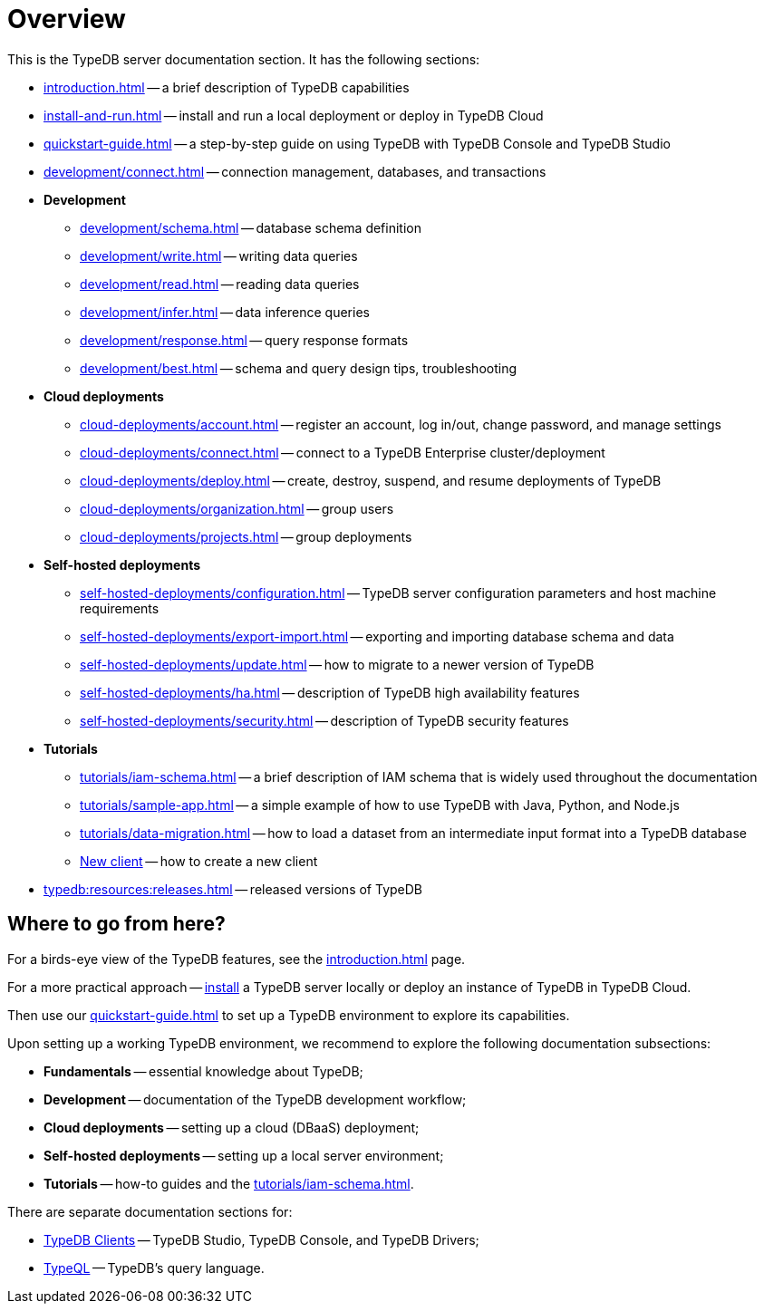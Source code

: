= Overview
:keywords: typedb, typeql, documentation, overview, introduction
:longTailKeywords: documentation overview, learn typedb, learn typeql, typedb schema, typedb data model
:pageTitle: Documentation overview
:summary: A birds-eye view of TypeQL and TypeDB

This is the TypeDB server documentation section. It has the following sections:

* xref:introduction.adoc[] -- a brief description of TypeDB capabilities
* xref:install-and-run.adoc[] -- install and run a local deployment or deploy in TypeDB Cloud
* xref:quickstart-guide.adoc[] -- a step-by-step guide on using TypeDB with TypeDB Console and TypeDB Studio
* xref:development/connect.adoc[] -- connection management, databases, and transactions

* *Development*
 ** xref:development/schema.adoc[] -- database schema definition
 ** xref:development/write.adoc[] -- writing data queries
 ** xref:development/read.adoc[] -- reading data queries
 ** xref:development/infer.adoc[] -- data inference queries
 ** xref:development/response.adoc[] -- query response formats
// ** xref:development/api.adoc[] -- brief description of TypeDB Driver API and TypeDB Drivers
// #todo Consider moving API to Clients section with tabs
 ** xref:development/best.adoc[] -- schema and query design tips, troubleshooting

* *Cloud deployments*
** xref:cloud-deployments/account.adoc[] -- register an account, log in/out, change password, and manage settings
** xref:cloud-deployments/connect.adoc[] -- connect to a TypeDB Enterprise cluster/deployment
** xref:cloud-deployments/deploy.adoc[] -- create, destroy, suspend, and resume deployments of TypeDB
** xref:cloud-deployments/organization.adoc[] -- group users
** xref:cloud-deployments/projects.adoc[] -- group deployments

* *Self-hosted deployments*
 ** xref:self-hosted-deployments/configuration.adoc[] -- TypeDB server configuration parameters and host machine requirements
 ** xref:self-hosted-deployments/export-import.adoc[] -- exporting and importing database schema and data
 ** xref:self-hosted-deployments/update.adoc[] -- how to migrate to a newer version of TypeDB
 ** xref:self-hosted-deployments/ha.adoc[] -- description of TypeDB high availability features
 ** xref:self-hosted-deployments/security.adoc[] -- description of TypeDB security features

* *Tutorials*
 ** xref:tutorials/iam-schema.adoc[] -- a brief description of IAM schema that is widely used throughout the documentation
 ** xref:tutorials/sample-app.adoc[] -- a simple example of how to use TypeDB with Java, Python, and Node.js
 ** xref:tutorials/data-migration.adoc[] -- how to load a dataset from an intermediate input format
 into a TypeDB database
 ** xref:tutorials/new-driver-tutorial.adoc[New client] -- how to create a new client

* xref:typedb:resources:releases.adoc[] -- released versions of TypeDB

== Where to go from here?

For a birds-eye view of the TypeDB features, see the xref:introduction.adoc[] page.

For a more practical approach -- xref:install-and-run.adoc[install] a TypeDB server locally or
deploy an instance of TypeDB in TypeDB Cloud.

Then use our xref:quickstart-guide.adoc[] to set up a TypeDB environment to explore its capabilities.

Upon setting up a working TypeDB environment, we recommend to explore the following documentation subsections:

* *Fundamentals* -- essential knowledge about TypeDB;
* *Development* -- documentation of the TypeDB development workflow;
* *Cloud deployments* -- setting up a cloud (DBaaS) deployment;
* *Self-hosted deployments* -- setting up a local server environment;
* *Tutorials* -- how-to guides and the xref:tutorials/iam-schema.adoc[].

There are separate documentation sections for:

* xref:clients::clients.adoc[TypeDB Clients] -- TypeDB Studio, TypeDB Console, and TypeDB Drivers;
* xref:typeql::overview.adoc[TypeQL] -- TypeDB's query language.
